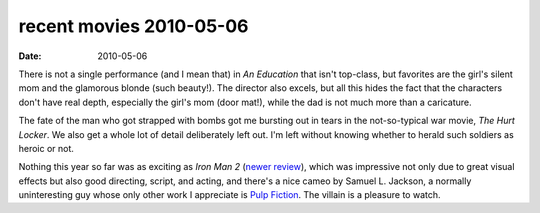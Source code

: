 recent movies 2010-05-06
========================

:date: 2010-05-06



There is not a single performance (and I mean that) in *An Education*
that isn't top-class, but favorites are the girl's silent mom and the
glamorous blonde (such beauty!). The director also excels, but all this
hides the fact that the characters don't have real depth, especially the
girl's mom (door mat!), while the dad is not much more than a
caricature.

The fate of the man who got strapped with bombs got me bursting out in
tears in the not-so-typical war movie, *The Hurt Locker*. We also get a
whole lot of detail deliberately left out. I'm left without knowing
whether to herald such soldiers as heroic or not.

Nothing this year so far was as exciting as *Iron Man 2* (`newer
review`_), which was impressive not only due to great visual effects but
also good directing, script, and acting, and there's a nice cameo by
Samuel L. Jackson, a normally uninteresting guy whose only other work I
appreciate is `Pulp Fiction`_. The villain is a pleasure to watch.

.. _newer review: http://movies.tshepang.net/recent-movies-2010-10-25
.. _Pulp Fiction: http://movies.tshepang.net/300-the-visual-masterpiece-pulp-fiction-the-ex-masterpiece
